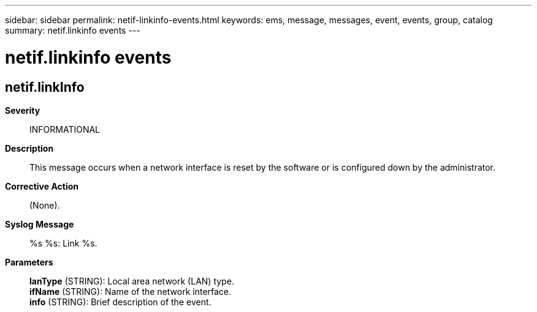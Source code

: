 ---
sidebar: sidebar
permalink: netif-linkinfo-events.html
keywords: ems, message, messages, event, events, group, catalog
summary: netif.linkinfo events
---

= netif.linkinfo events
:toclevels: 1
:hardbreaks:
:nofooter:
:icons: font
:linkattrs:
:imagesdir: ./media/

== netif.linkInfo
*Severity*::
INFORMATIONAL
*Description*::
This message occurs when a network interface is reset by the software or is configured down by the administrator.
*Corrective Action*::
(None).
*Syslog Message*::
%s %s: Link %s.
*Parameters*::
*lanType* (STRING): Local area network (LAN) type.
*ifName* (STRING): Name of the network interface.
*info* (STRING): Brief description of the event.
